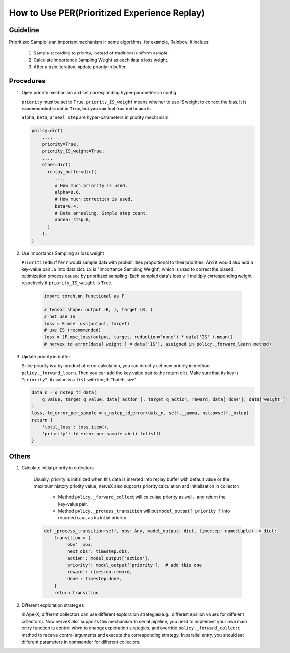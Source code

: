 How to Use PER(Prioritized Experience Replay)
================================================

Guideline
^^^^^^^^^^
Prioritized Sample is an important mechanism in some algorithms, for example, Rainbow.
It inclues:

   1. Sample according to priority, instead of traditional uniform sample.
   2. Calculate Importance Sampling Weight as each data's loss weight.
   3. After a train iteration, update priority in buffer

Procedures
^^^^^^^^^^^^^

1. Open priority mechanism and set corresponding hyper-parameters in config

   ``priority`` must be set to ``True``. ``priority_IS_weight`` means whether to use IS weight to correct the bias. It is recommended to set to ``True``, but you can feel free not to use it.

   ``alpha``, ``beta``, ``anneal_step`` are hyper-parameters in priority mechanism.

   .. code:: python

      policy=dict(
          ...,
          priority=True,
          priority_IS_weight=True,
          ...,
          other=dict(
            replay_buffer=dict(
               ...,
               # How much priority is used.
               alpha=0.6,
               # How much correction is used.
               beta=0.4,
               # Beta annealing. Sample step count.
               anneal_step=0,
            )
          ),
      )

2. Use Importance Sampling as loss weight

   ``PrioritizedBufferr`` would sample data with probabilities proportional to their priorities. And it would also add a key-value pair ``IS`` into data dict. ``IS`` is "Importance Sampling Weight", which is used to correct the biased optimization process caused by prioritized sampling. Each sampled data's loss will multiply corresponding weight respctively if ``priority_IS_weight`` is ``True``.

      .. code:: python

         import torch.nn.functional as F

         # tensor shape: output (B, ), target (B, )
         # not use IS
         loss = F.mse_loss(output, target)
         # use IS (recommended)
         loss = (F.mse_loss(output, target, reduction='none') * data['IS']).mean()
         # nervex td error(data['weight'] = data['IS'], assigned in policy._forward_learn method)

3. Update priority in buffer

   Since priority is a by-product of error calculation, you can directly get new priority in method ``policy._forward_learn``. Then you can add the key-value pair to the return dict. Make sure that its key is ``"priority"``, its value is a ``list`` with length "batch_size".

   .. code:: python

      data_n = q_nstep_td_data(
          q_value, target_q_value, data['action'], target_q_action, reward, data['done'], data['weight']
      )
      loss, td_error_per_sample = q_nstep_td_error(data_n, self._gamma, nstep=self._nstep)
      return {
          'total_loss': loss.item(),
          'priority': td_error_per_sample.abs().tolist(),
      }

Others
^^^^^^^

1. Calculate initial priority in collectors

    Usually, priority is initialized when this data is inserted into replay buffer with default value or the maximum history priority value, nerveX also supports priority calculation and initialization in collector:

      - Method ``policy._forward_collect`` will calculate priority as well，and return the key-value pair.
      - Method ``policy._process_transition`` will put ``model_output['priority']`` into returned data, as its initial priority.

    .. code:: python

        def _process_transition(self, obs: Any, model_output: dict, timestep: namedtuple) -> dict:
            transition = {
                'obs': obs,
                'next_obs': timestep.obs,
                'action': model_output['action'],
                'priority': model_output['priority'],  # add this one
                'reward': timestep.reward,
                'done': timestep.done,
            }
            return transition

2. Different exploration strategies
   
   In Ape-X, different collectors can use different exploration strategies(e.g.: different epsilon values for different collectors). Now nerveX also supports this mechanism. In serial pipeline, you need to implement your own main entry function to control when to change exploration strategies,
   and override ``policy._forward_colleect`` method to receive control arguments and execute the corresponding strategy. In parallel entry, you should set different parameters in commander for different collectors.
